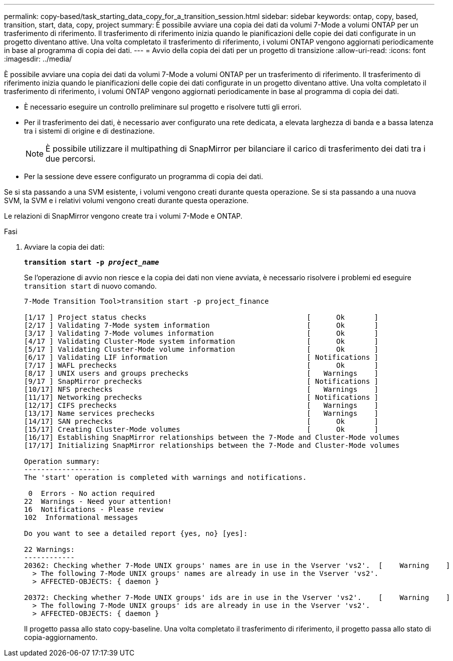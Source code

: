 ---
permalink: copy-based/task_starting_data_copy_for_a_transition_session.html 
sidebar: sidebar 
keywords: ontap, copy, based, transition, start, data, copy, project 
summary: È possibile avviare una copia dei dati da volumi 7-Mode a volumi ONTAP per un trasferimento di riferimento. Il trasferimento di riferimento inizia quando le pianificazioni delle copie dei dati configurate in un progetto diventano attive. Una volta completato il trasferimento di riferimento, i volumi ONTAP vengono aggiornati periodicamente in base al programma di copia dei dati. 
---
= Avvio della copia dei dati per un progetto di transizione
:allow-uri-read: 
:icons: font
:imagesdir: ../media/


[role="lead"]
È possibile avviare una copia dei dati da volumi 7-Mode a volumi ONTAP per un trasferimento di riferimento. Il trasferimento di riferimento inizia quando le pianificazioni delle copie dei dati configurate in un progetto diventano attive. Una volta completato il trasferimento di riferimento, i volumi ONTAP vengono aggiornati periodicamente in base al programma di copia dei dati.

* È necessario eseguire un controllo preliminare sul progetto e risolvere tutti gli errori.
* Per il trasferimento dei dati, è necessario aver configurato una rete dedicata, a elevata larghezza di banda e a bassa latenza tra i sistemi di origine e di destinazione.
+

NOTE: È possibile utilizzare il multipathing di SnapMirror per bilanciare il carico di trasferimento dei dati tra i due percorsi.

* Per la sessione deve essere configurato un programma di copia dei dati.


Se si sta passando a una SVM esistente, i volumi vengono creati durante questa operazione. Se si sta passando a una nuova SVM, la SVM e i relativi volumi vengono creati durante questa operazione.

Le relazioni di SnapMirror vengono create tra i volumi 7-Mode e ONTAP.

.Fasi
. Avviare la copia dei dati:
+
`*transition start -p _project_name_*`

+
Se l'operazione di avvio non riesce e la copia dei dati non viene avviata, è necessario risolvere i problemi ed eseguire `transition start` di nuovo comando.

+
[listing]
----
7-Mode Transition Tool>transition start -p project_finance

[1/17 ] Project status checks                                      [      Ok       ]
[2/17 ] Validating 7-Mode system information                       [      Ok       ]
[3/17 ] Validating 7-Mode volumes information                      [      Ok       ]
[4/17 ] Validating Cluster-Mode system information                 [      Ok       ]
[5/17 ] Validating Cluster-Mode volume information                 [      Ok       ]
[6/17 ] Validating LIF information                                 [ Notifications ]
[7/17 ] WAFL prechecks                                             [      Ok       ]
[8/17 ] UNIX users and groups prechecks                            [   Warnings    ]
[9/17 ] SnapMirror prechecks                                       [ Notifications ]
[10/17] NFS prechecks                                              [   Warnings    ]
[11/17] Networking prechecks                                       [ Notifications ]
[12/17] CIFS prechecks                                             [   Warnings    ]
[13/17] Name services prechecks                                    [   Warnings    ]
[14/17] SAN prechecks                                              [      Ok       ]
[15/17] Creating Cluster-Mode volumes                              [      Ok       ]
[16/17] Establishing SnapMirror relationships between the 7-Mode and Cluster-Mode volumes                                                            [      Ok       ]
[17/17] Initializing SnapMirror relationships between the 7-Mode and Cluster-Mode volumes                                                            [      Ok       ]

Operation summary:
------------------
The 'start' operation is completed with warnings and notifications.

 0  Errors - No action required
22  Warnings - Need your attention!
16  Notifications - Please review
102  Informational messages

Do you want to see a detailed report {yes, no} [yes]:

22 Warnings:
------------
20362: Checking whether 7-Mode UNIX groups' names are in use in the Vserver 'vs2'.  [    Warning    ]
  > The following 7-Mode UNIX groups' names are already in use in the Vserver 'vs2'.
  > AFFECTED-OBJECTS: { daemon }

20372: Checking whether 7-Mode UNIX groups' ids are in use in the Vserver 'vs2'.    [    Warning    ]
  > The following 7-Mode UNIX groups' ids are already in use in the Vserver 'vs2'.
  > AFFECTED-OBJECTS: { daemon }
----
+
Il progetto passa allo stato copy-baseline. Una volta completato il trasferimento di riferimento, il progetto passa allo stato di copia-aggiornamento.


